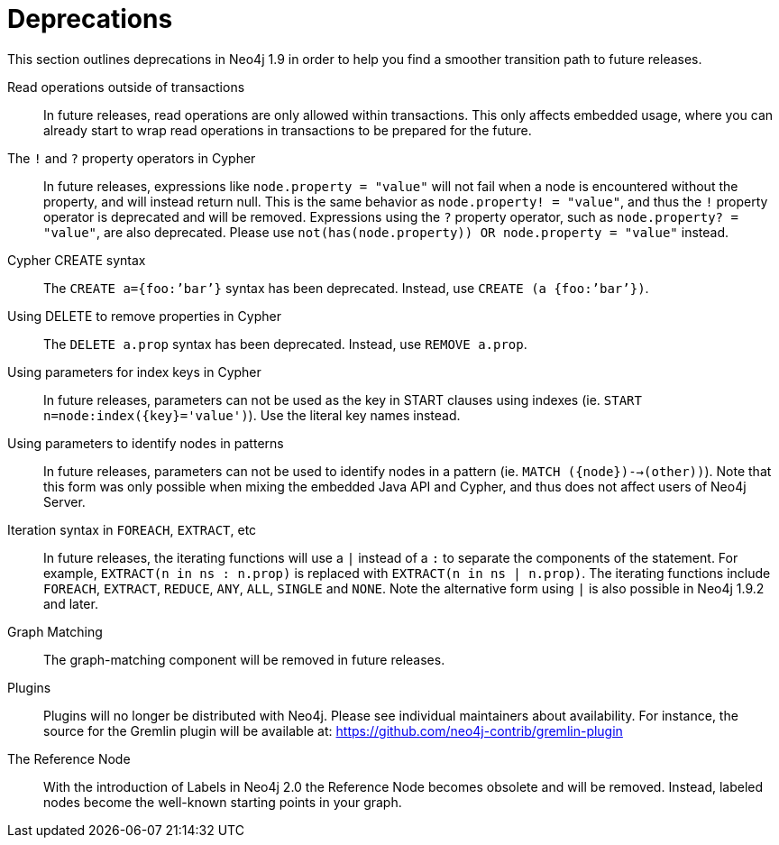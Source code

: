 [[deprecations]]
= Deprecations =

This section outlines deprecations in Neo4j 1.9 in order to help you find a smoother transition path to future releases.

Read operations outside of transactions::
In future releases, read operations are only allowed within transactions.
This only affects embedded usage, where you can already start to wrap read operations in transactions to be prepared for the future.

The `!` and `?` property operators in Cypher::
In future releases, expressions like `node.property = "value"` will not fail when a node is encountered without the property, and will instead return null. This is the same behavior as `node.property! = "value"`, and thus the `!` property operator is deprecated and will be removed.
Expressions using the `?` property operator, such as `node.property? = "value"`, are also deprecated. Please use `not(has(node.property)) OR node.property = "value"` instead.

Cypher CREATE syntax::
The `CREATE a={foo:’bar’}` syntax has been deprecated.
Instead, use `CREATE (a {foo:’bar’})`.

Using DELETE to remove properties in Cypher::
The `DELETE a.prop` syntax has been deprecated. Instead, use `REMOVE a.prop`.

Using parameters for index keys in Cypher::
In future releases, parameters can not be used as the key in START clauses using indexes (ie. `START n=node:index({key}='value')`). Use the literal key names instead.

Using parameters to identify nodes in patterns::
In future releases, parameters can not be used to identify nodes in a pattern (ie. `MATCH ({node})-->(other))`).
Note that this form was only possible when mixing the embedded Java API and Cypher, and thus does not affect users of Neo4j Server.

Iteration syntax in `FOREACH`, `EXTRACT`, etc::
In future releases, the iterating functions will use a `|` instead of a `:` to separate the components of the statement. For example, `EXTRACT(n in ns : n.prop)` is replaced with `EXTRACT(n in ns | n.prop)`. The iterating functions include `FOREACH`, `EXTRACT`, `REDUCE`, `ANY`, `ALL`, `SINGLE` and `NONE`. Note the alternative form using `|` is also possible in Neo4j 1.9.2 and later.

Graph Matching::
The graph-matching component will be removed in future releases.

Plugins::
Plugins will no longer be distributed with Neo4j.
Please see individual maintainers about availability.
For instance, the source for the Gremlin plugin will be available at: https://github.com/neo4j-contrib/gremlin-plugin

The Reference Node::
With the introduction of Labels in Neo4j 2.0 the Reference Node becomes obsolete and will be removed.
Instead, labeled nodes become the well-known starting points in your graph.

